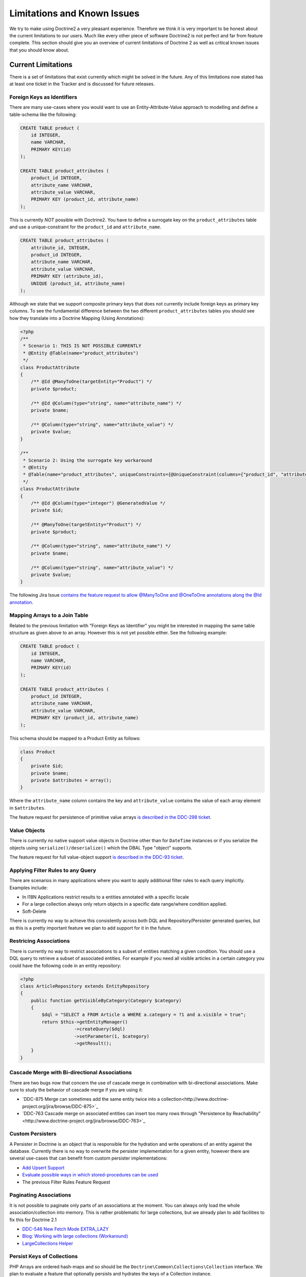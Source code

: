 Limitations and Known Issues
============================

We try to make using Doctrine2 a very pleasant experience.
Therefore we think it is very important to be honest about the
current limitations to our users. Much like every other piece of
software Doctrine2 is not perfect and far from feature complete.
This section should give you an overview of current limitations of
Doctrine 2 as well as critical known issues that you should know
about.

Current Limitations
-------------------

There is a set of limitations that exist currently which might be
solved in the future. Any of this limitations now stated has at
least one ticket in the Tracker and is discussed for future
releases.

Foreign Keys as Identifiers
~~~~~~~~~~~~~~~~~~~~~~~~~~~

There are many use-cases where you would want to use an
Entity-Attribute-Value approach to modelling and define a
table-schema like the following:

.. code-block:: sql

    CREATE TABLE product (
        id INTEGER,
        name VARCHAR,
        PRIMARY KEY(id)
    );
    
    CREATE TABLE product_attributes (
        product_id INTEGER,
        attribute_name VARCHAR,
        attribute_value VARCHAR,
        PRIMARY KEY (product_id, attribute_name)
    );

This is currently *NOT* possible with Doctrine2. You have to define
a surrogate key on the ``product_attributes`` table and use a
unique-constraint for the ``product_id`` and ``attribute_name``.

.. code-block:: sql

    CREATE TABLE product_attributes (
        attribute_id, INTEGER,
        product_id INTEGER,
        attribute_name VARCHAR,
        attribute_value VARCHAR,
        PRIMARY KEY (attribute_id),
        UNIQUE (product_id, attribute_name)
    );

Although we state that we support composite primary keys that does
not currently include foreign keys as primary key columns. To see
the fundamental difference between the two different
``product_attributes`` tables you should see how they translate
into a Doctrine Mapping (Using Annotations):

.. code-block:: php

    <?php
    /**
     * Scenario 1: THIS IS NOT POSSIBLE CURRENTLY
     * @Entity @Table(name="product_attributes")
     */
    class ProductAttribute
    {
        /** @Id @ManyToOne(targetEntity="Product") */
        private $product;
    
        /** @Id @Column(type="string", name="attribute_name") */
        private $name;
    
        /** @Column(type="string", name="attribute_value") */
        private $value;
    }
    
    /**
     * Scenario 2: Using the surrogate key workaround
     * @Entity
     * @Table(name="product_attributes", uniqueConstraints={@UniqueConstraint(columns={"product_id", "attribute_name"})}))
     */
    class ProductAttribute
    {
        /** @Id @Column(type="integer") @GeneratedValue */
        private $id;
    
        /** @ManyToOne(targetEntity="Product") */
        private $product;
    
        /** @Column(type="string", name="attribute_name") */
        private $name;
    
        /** @Column(type="string", name="attribute_value") */
        private $value;
    }

The following Jira Issue
`contains the feature request to allow @ManyToOne and @OneToOne annotations along the @Id annotation <http://www.doctrine-project.org/jira/browse/DDC-117>`_.

Mapping Arrays to a Join Table
~~~~~~~~~~~~~~~~~~~~~~~~~~~~~~

Related to the previous limitation with "Foreign Keys as
Identifier" you might be interested in mapping the same table
structure as given above to an array. However this is not yet
possible either. See the following example:

.. code-block:: sql

    CREATE TABLE product (
        id INTEGER,
        name VARCHAR,
        PRIMARY KEY(id)
    );
    
    CREATE TABLE product_attributes (
        product_id INTEGER,
        attribute_name VARCHAR,
        attribute_value VARCHAR,
        PRIMARY KEY (product_id, attribute_name)
    );

This schema should be mapped to a Product Entity as follows:

.. code-block:: php

    class Product
    {
        private $id;
        private $name;
        private $attributes = array();
    }

Where the ``attribute_name`` column contains the key and
``attribute_value`` contains the value of each array element in
``$attributes``.

The feature request for persistence of primitive value arrays
`is described in the DDC-298 ticket <http://www.doctrine-project.org/jira/browse/DDC-298>`_.

Value Objects
~~~~~~~~~~~~~

There is currently no native support value objects in Doctrine
other than for ``DateTime`` instances or if you serialize the
objects using ``serialize()/deserialize()`` which the DBAL Type
"object" supports.

The feature request for full value-object support
`is described in the DDC-93 ticket <http://www.doctrine-project.org/jira/browse/DDC-93>`_.

Applying Filter Rules to any Query
~~~~~~~~~~~~~~~~~~~~~~~~~~~~~~~~~~

There are scenarios in many applications where you want to apply
additional filter rules to each query implicitly. Examples
include:


-  In I18N Applications restrict results to a entities annotated
   with a specific locale
-  For a large collection always only return objects in a specific
   date range/where condition applied.
-  Soft-Delete

There is currently no way to achieve this consistently across both
DQL and Repository/Persister generated queries, but as this is a
pretty important feature we plan to add support for it in the
future.

Restricing Associations
~~~~~~~~~~~~~~~~~~~~~~~

There is currently no way to restrict associations to a subset of entities matching a given condition.
You should use a DQL query to retrieve a subset of associated entities. For example
if you need all visible articles in a certain category you could have the following code
in an entity repository:

.. code-block:: php

    <?php
    class ArticleRepository extends EntityRepository
    {
        public function getVisibleByCategory(Category $category)
        {
            $dql = "SELECT a FROM Article a WHERE a.category = ?1 and a.visible = true";
            return $this->getEntityManager()
                        ->createQuery($dql)
                        ->setParameter(1, $category)
                        ->getResult();
        }
    }

Cascade Merge with Bi-directional Associations
~~~~~~~~~~~~~~~~~~~~~~~~~~~~~~~~~~~~~~~~~~~~~~

There are two bugs now that concern the use of cascade merge in combination with bi-directional associations.
Make sure to study the behavior of cascade merge if you are using it:

-  `DDC-875 Merge can sometimes add the same entity twice into a collection<http://www.doctrine-project.org/jira/browse/DDC-875>`_
-  `DDC-763 Cascade merge on associated entities can insert too many rows through "Persistence by Reachability"<http://www.doctrine-project.org/jira/browse/DDC-763>`_

Custom Persisters
~~~~~~~~~~~~~~~~~

A Persister in Doctrine is an object that is responsible for the
hydration and write operations of an entity against the database.
Currently there is no way to overwrite the persister implementation
for a given entity, however there are several use-cases that can
benefit from custom persister implementations:


-  `Add Upsert Support <http://www.doctrine-project.org/jira/browse/DDC-668>`_
-  `Evaluate possible ways in which stored-procedures can be used <http://www.doctrine-project.org/jira/browse/DDC-445>`_
-  The previous Filter Rules Feature Request

Paginating Associations
~~~~~~~~~~~~~~~~~~~~~~~

It is not possible to paginate only parts of an associations at the moment. You can always only
load the whole association/collection into memory. This is rather problematic for large collections,
but we already plan to add facilities to fix this for Doctrine 2.1

-  `DDC-546 New Fetch Mode EXTRA_LAZY <http://www.doctrine-project.org/jira/browse/DDC-546>`_
-  `Blog: Working with large collections (Workaround) <http://www.doctrine-project.org/blog/doctrine2-large-collections>`_
-  `LargeCollections Helper <http://github.com/beberlei/DoctrineExtensions>`_

Persist Keys of Collections
~~~~~~~~~~~~~~~~~~~~~~~~~~~

PHP Arrays are ordered hash-maps and so should be the
``Doctrine\Common\Collections\Collection`` interface. We plan to
evaluate a feature that optionally persists and hydrates the keys
of a Collection instance.

`Ticket DDC-213 <http://www.doctrine-project.org/jira/browse/DDC-213>`_

Mapping many tables to one entity
~~~~~~~~~~~~~~~~~~~~~~~~~~~~~~~~~

It is not possible to map several equally looking tables onto one
entity. For example if you have a production and an archive table
of a certain business concept then you cannot have both tables map
to the same entity.

Behaviors
~~~~~~~~~

Doctrine 2 *will never* include a behavior system like Doctrine 1
in the core library. We don't think behaviors add more value than
they cost pain and debugging hell. Please see the many different
blog posts we have written on this topics:

-  `Doctrine2 "Behaviors" in a Nutshell <http://www.doctrine-project.org/blog/doctrine2-behaviours-nutshell>`_
-  `A re-usable Versionable behavior for Doctrine2 <http://www.doctrine-project.org/blog/doctrine2-versionable>`_
-  `Write your own ORM on top of Doctrine2 <http://www.doctrine-project.org/blog/your-own-orm-doctrine2>`_
-  `Doctrine 2 Behavioral Extensions<http://www.doctrine-project.org/blog/doctrine2-behavioral-extensions>`_
-  `Doctrator<https://github.com/pablodip/doctrator`>_

Doctrine 2 has enough hooks and extension points so that *you* can
add whatever you want on top of it. None of this will ever become
core functionality of Doctrine2 however, you will have to rely on
third party extensions for magical behaviors.

Nested Set
~~~~~~~~~~

NestedSet was offered as a behavior in Doctrine 1 and will not be
included in the core of Doctrine 2. However there are already two
extensions out there that offer support for Nested Set with
Doctrine 2:


-  `Doctrine2 Hierachical-Structural Behavior <http://github.com/guilhermeblanco/Doctrine2-Hierarchical-Structural-Behavior>`_
-  `Doctrine2 NestedSet <http://github.com/blt04/doctrine2-nestedset>`_

Known Issues
------------

The Known Issues section describes critical/blocker bugs and other
issues that are either complicated to fix, not fixable due to
backwards compatibility issues or where no simple fix exists (yet).
We don't plan to add every bug in the tracker there, just those
issues that can potentially cause nightmares or pain of any sort.

Identifier Quoting and Legacy Databases
~~~~~~~~~~~~~~~~~~~~~~~~~~~~~~~~~~~~~~~

For compatibility reasons between all the supported vendors and
edge case problems Doctrine 2 does *NOT* do automatic identifier
quoting. This can lead to problems when trying to get
legacy-databases to work with Doctrine 2.


-  You can quote column-names as described in the
   :doc:`Basic-Mapping <basic-mapping>` section.
-  You cannot quote join column names.
-  You cannot use non [a-zA-Z0-9\_]+ characters, they will break
   several SQL statements.

Having problems with these kind of column names? Many databases
support all CRUD operations on views that semantically map to
certain tables. You can create views for all your problematic
tables and column names to avoid the legacy quoting nightmare.

